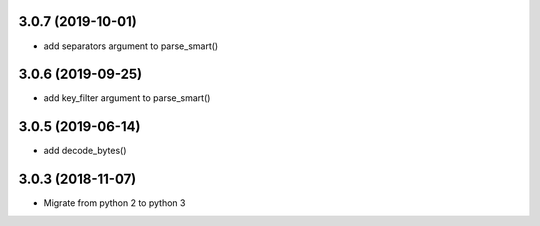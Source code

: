 3.0.7 (2019-10-01)
------------------
* add separators argument to parse_smart()

3.0.6 (2019-09-25)
------------------
* add key_filter argument to parse_smart()

3.0.5 (2019-06-14)
------------------
* add decode_bytes()

3.0.3 (2018-11-07)
------------------

* Migrate from python 2 to python 3

